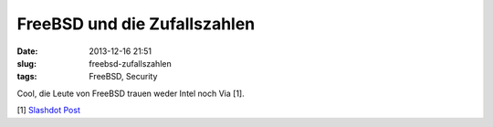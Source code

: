 FreeBSD und die Zufallszahlen
#############################
:date: 2013-12-16 21:51
:slug: freebsd-zufallszahlen
:tags: FreeBSD, Security

Cool, die Leute von FreeBSD trauen weder Intel noch Via [1]. 

[1] `Slashdot Post <http://it.slashdot.org/story/13/12/11/1919201/freebsd-developers-will-not-trust-chip-based-encryption>`_
